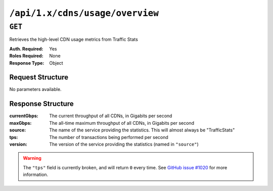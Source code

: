 ..
..
.. Licensed under the Apache License, Version 2.0 (the "License");
.. you may not use this file except in compliance with the License.
.. You may obtain a copy of the License at
..
..     http://www.apache.org/licenses/LICENSE-2.0
..
.. Unless required by applicable law or agreed to in writing, software
.. distributed under the License is distributed on an "AS IS" BASIS,
.. WITHOUT WARRANTIES OR CONDITIONS OF ANY KIND, either express or implied.
.. See the License for the specific language governing permissions and
.. limitations under the License.
..

.. _to-api-cdns-usage-overview:

********************************
``/api/1.x/cdns/usage/overview``
********************************

.. versionadded:: 1.2

``GET``
=======
Retrieves the high-level CDN usage metrics from Traffic Stats

:Auth. Required: Yes
:Roles Required: None
:Response Type:  Object

Request Structure
-----------------
No parameters available.

Response Structure
------------------
:currentGbps: The current throughput of all CDNs, in Gigabits per second
:maxGbps:     The all-time maximum throughput of all CDNs, in Gigabits per second
:source:      The name of the service providing the statistics. This will almost always be "TrafficStats"
:tps:         The number of transactions being performed per second
:version:     The version of the service providing the statistics (named in ``"source"``)

.. warning:: The ``"tps"`` field is currently broken, and will return ``0`` every time. See `GitHub issue #1020 <https://github.com/apache/trafficcontrol/issues/1020>`_ for more information.

.. code-block:: json
	:caption: Response Example

	{ "response": {
		"currentGbps": 975.920621333333,
		"source": "TrafficStats",
		"tps": 0,
		"version": "1.2",
		"maxGbps": 12085
	}}

